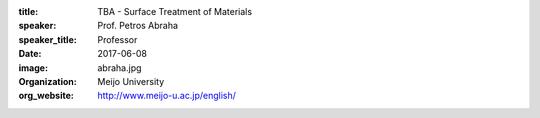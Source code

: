 :title: TBA - Surface Treatment of Materials
:speaker: Prof. Petros Abraha
:speaker_title: Professor
:date: 2017-06-08
:image: abraha.jpg
:organization: Meijo University
:org_website: http://www.meijo-u.ac.jp/english/
